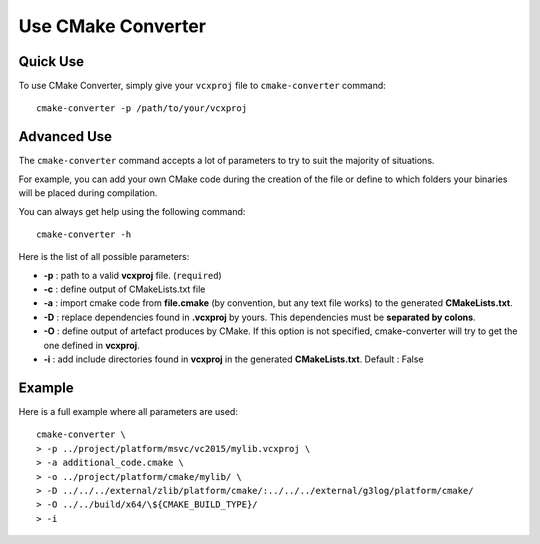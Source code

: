 .. _utilisation:
.. code-block:: bash

Use CMake Converter
===================

Quick Use
---------

To use CMake Converter, simply give your ``vcxproj`` file to ``cmake-converter`` command::

    cmake-converter -p /path/to/your/vcxproj

Advanced Use
------------

The ``cmake-converter`` command accepts a lot of parameters to try to suit the majority of situations.

For example, you can add your own CMake code during the creation of the file or define to which folders your binaries will be placed during compilation.

You can always get help using the following command::

    cmake-converter -h

Here is the list of all possible parameters:

* **-p** : path to a valid **vcxproj** file. (``required``)
* **-c** : define output of CMakeLists.txt file
* **-a** : import cmake code from **file.cmake** (by convention, but any text file works) to the generated **CMakeLists.txt**.
* **-D** : replace dependencies found in **.vcxproj** by yours. This dependencies must be **separated by colons**.
* **-O** : define output of artefact produces by CMake. If this option is not specified, cmake-converter will try to get the one defined in **vcxproj**.
* **-i** : add include directories found in **vcxproj** in the generated **CMakeLists.txt**. Default : False

Example
-------

Here is a full example where all parameters are used::

    cmake-converter \
    > -p ../project/platform/msvc/vc2015/mylib.vcxproj \
    > -a additional_code.cmake \
    > -o ../project/platform/cmake/mylib/ \
    > -D ../../../external/zlib/platform/cmake/:../../../external/g3log/platform/cmake/
    > -O ../../build/x64/\${CMAKE_BUILD_TYPE}/
    > -i

